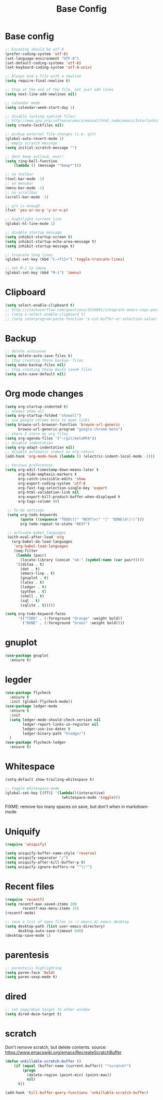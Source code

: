 #+TITLE: Base Config
#+DRAFT: false
#+TAGS[]: emacs config
#+PROPERTY: header-args:emacs-lisp :comments link :results none

* Base config

#+BEGIN_SRC emacs-lisp
  ;; Encoding should be utf-8
  (prefer-coding-system 'utf-8)
  (set-language-environment "UTF-8")
  (set-default-coding-systems 'utf-8)
  (set-keyboard-coding-system 'utf-8-unix)

  ;; Always end a file with a newline
  (setq require-final-newline t)

  ;; Stop at the end of the file, not just add lines
  (setq next-line-add-newlines nil)

  ;; calendar mode
  (setq calendar-week-start-day 1)

  ;; disable locking symlink files:
  ;; http://www.gnu.org/software/emacs/manual/html_node/emacs/Interlocking.html
  (setq create-lockfiles nil)

  ;; pickup external file changes (i.e. git)
  (global-auto-revert-mode 1)
  ;; empty scratch message
  (setq initial-scratch-message "")

  ;; dont beep outloud, ever!
  (setq ring-bell-function
      (lambda () (message "*beep*")))

  ;; no toolbar
  (tool-bar-mode -1)
  ;; no menubar
  (menu-bar-mode -1)
  ;; no scrollbar
  (scroll-bar-mode -1)

  ;; y/n is enough
  (fset 'yes-or-no-p 'y-or-n-p)

  ;; hightlight current line
  (global-hl-line-mode 1)

  ;; disable startup message
  (setq inhibit-startup-screen t)
  (setq inhibit-startup-echo-area-message t)
  (setq inhibit-startup-message t)

  ;; truncate long lines
  (global-set-key (kbd "C-<f12>") 'toggle-truncate-lines)

  ;; set M-i to imenu
  (global-set-key (kbd "M-i") 'imenu)
#+END_SRC


* Clipboard

#+BEGIN_SRC emacs-lisp
  (setq select-enable-clipboard t)
  ;; http://stackoverflow.com/questions/3216081/integrate-emacs-copy-paste-with-system-copy-paste
  ;; (setq x-select-enable-clipboard t)
  ;; (setq interprogram-paste-function 'x-cut-buffer-or-selection-value)
#+END_SRC


* Backup

#+BEGIN_SRC emacs-lisp
  ;; delete autosaves
  (setq delete-auto-save-files t)
  ;; stop creating those backup~ files
  (setq make-backup-files nil)
  ;; stop creating those #auto save# files
  (setq auto-save-default nil)
#+END_SRC


* Org mode changes

#+BEGIN_SRC emacs-lisp
  (setq org-startup-indented t)
  ;; always show all
  (setq org-startup-folded "showall")
  ;; use google chrome beta to open links
  (setq browse-url-browser-function 'browse-url-generic
        browse-url-generic-program "google-chrome-beta")
  ;; where I store my org files
  (setq org-agenda-files '("~/git/metaMFA"))
  ;; disable indentation
  (setq org-adapt-indentation nil)
  ;; disable automatic indent on org-return
  (add-hook 'org-mode-hook (lambda () (electric-indent-local-mode -1)))

  ;; Various preferences
  (setq org-edit-timestamp-down-means-later t
        org-hide-emphasis-markers t
        org-catch-invisible-edits 'show
        org-export-coding-system 'utf-8
        org-fast-tag-selection-single-key 'expert
        org-html-validation-link nil
        org-export-kill-product-buffer-when-displayed t
        org-tags-column 80)

   ;; To-do settings
   (setq org-todo-keywords
         (quote ((sequence "TODO(t)" "NEXT(n)" "|" "DONE(d!/!)")))
         org-todo-repeat-to-state "NEXT")

   ;; activate babel languages
   (with-eval-after-load 'org
     (org-babel-do-load-languages
      'org-babel-load-languages
      (seq-filter
       (lambda (pair)
         (locate-library (concat "ob-" (symbol-name (car pair)))))
       '((ditaa . t)
         (dot . t)
         (emacs-lisp . t)
         (gnuplot . t)
         (latex . t)
         (ledger . t)
         (python . t)
         (shell . t)
         (sql . t)
         (sqlite . t)))))

  (setq org-todo-keyword-faces
        '(("TODO" . (:foreground "Orange" :weight bold))
          ("DONE" . (:foreground "Green" :weight bold))))
#+END_SRC

* gnuplot

#+BEGIN_SRC emacs-lisp
(use-package gnuplot
  :ensure t)
#+END_SRC

* legder

#+BEGIN_SRC emacs-lisp
  (use-package flycheck
    :ensure t
    :init (global-flycheck-mode))
  (use-package ledger-mode
    :ensure t
    :init
    (setq ledger-mode-should-check-version nil
          ledger-report-links-in-register nil
          ledger-use-iso-dates t
          ledger-binary-path "hledger")
    )
  (use-package flycheck-ledger
    :ensure t)
#+END_SRC


* Whitespace

#+BEGIN_SRC emacs-lisp
  (setq-default show-trailing-whitespace t)

  ;; toggle whitespace-mode
  (global-set-key [(f7)] '(lambda()(interactive)
                            (whitespace-mode 'toggle)))
#+END_SRC

FIXME: remove too many spaces on save, but don't when in markdown-mode


* Uniquify

#+BEGIN_SRC emacs-lisp
  (require 'uniquify)

  (setq uniquify-buffer-name-style 'reverse)
  (setq uniquify-separator "/")
  (setq uniquify-after-kill-buffer-p t)
  (setq uniquify-ignore-buffers-re "^\\*")
#+END_SRC


* Recent files

#+BEGIN_SRC emacs-lisp
  (require 'recentf)
  (setq recentf-max-saved-items 200
          recentf-max-menu-items 15)
  (recentf-mode)

  ;; save a list of open files in ~/.emacs.d/.emacs.desktop
  (setq desktop-path (list user-emacs-directory)
        desktop-auto-save-timeout 600)
  (desktop-save-mode 1)
#+END_SRC


* parentesis

#+BEGIN_SRC emacs-lisp
;; parentesis highlighting
(setq paren-face 'bold)
(setq paren-sexp-mode t)
#+END_SRC


* dired

#+BEGIN_SRC emacs-lisp
;; set copy/move target to other window
(setq dired-dwim-target t)
#+END_SRC


* scratch

Don't remove scratch, but delete contents.
source: https://www.emacswiki.org/emacs/RecreateScratchBuffer

#+BEGIN_SRC emacs-lisp
(defun unkillable-scratch-buffer ()
	(if (equal (buffer-name (current-buffer)) "*scratch*")
	    (progn
	      (delete-region (point-min) (point-max))
	      nil)
	  t))

(add-hook 'kill-buffer-query-functions 'unkillable-scratch-buffer)
#+END_SRC
